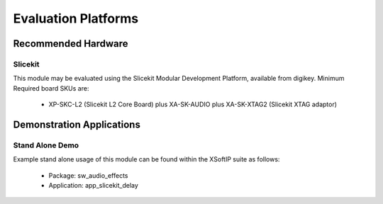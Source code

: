 
Evaluation Platforms
====================

.. _sec_hardware_platforms:

Recommended Hardware
--------------------

Slicekit
++++++++

This module may be evaluated using the Slicekit Modular Development Platform, available from digikey. 
Minimum Required board SKUs are:

   * XP-SKC-L2 (Slicekit L2 Core Board) plus XA-SK-AUDIO plus XA-SK-XTAG2 (Slicekit XTAG adaptor) 

Demonstration Applications
--------------------------

Stand Alone Demo
++++++++++++++++

Example stand alone usage of this module can be found within the XSoftIP suite as follows:

   * Package: sw_audio_effects
   * Application: app_slicekit_delay

